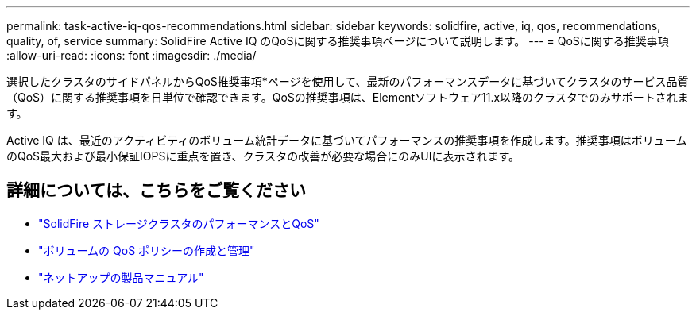 ---
permalink: task-active-iq-qos-recommendations.html 
sidebar: sidebar 
keywords: solidfire, active, iq, qos, recommendations, quality, of, service 
summary: SolidFire Active IQ のQoSに関する推奨事項ページについて説明します。 
---
= QoSに関する推奨事項
:allow-uri-read: 
:icons: font
:imagesdir: ./media/


[role="lead"]
選択したクラスタのサイドパネルからQoS推奨事項*ページを使用して、最新のパフォーマンスデータに基づいてクラスタのサービス品質（QoS）に関する推奨事項を日単位で確認できます。QoSの推奨事項は、Elementソフトウェア11.x以降のクラスタでのみサポートされます。

Active IQ は、最近のアクティビティのボリューム統計データに基づいてパフォーマンスの推奨事項を作成します。推奨事項はボリュームのQoS最大および最小保証IOPSに重点を置き、クラスタの改善が必要な場合にのみUIに表示されます。



== 詳細については、こちらをご覧ください

* https://docs.netapp.com/us-en/element-software/concepts/concept_data_manage_volumes_solidfire_quality_of_service.html["SolidFire ストレージクラスタのパフォーマンスとQoS"^]
* https://docs.netapp.com/us-en/element-software/hccstorage/task-hcc-qos-policies.html["ボリュームの QoS ポリシーの作成と管理"^]
* https://www.netapp.com/support-and-training/documentation/["ネットアップの製品マニュアル"^]

